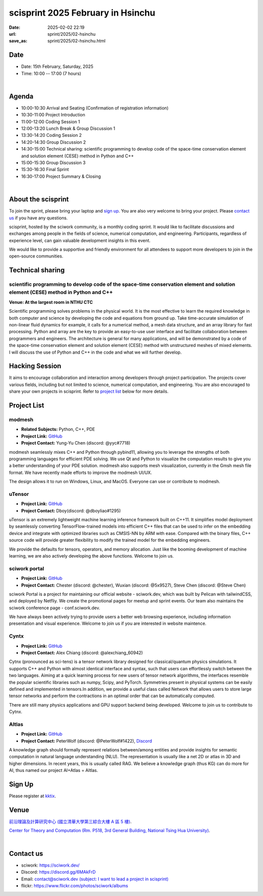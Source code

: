 ==============================================
scisprint 2025 February in Hsinchu
==============================================

:date: 2025-02-02 22:19
:url: sprint/2025/02-hsinchu
:save_as: sprint/2025/02-hsinchu.html

Date
-----

* Date: 15th February, Saturday, 2025
* Time: 10:00 -- 17:00 (7 hours)

|

Agenda 
-------

* 10:00-10:30 Arrival and Seating (Confirmation of registration information)

* 10:30-11:00 Project Introduction 

* 11:00-12:00 Coding Session 1

* 12:00-13:20 Lunch Break & Group Discussion 1

* 13:30-14:20 Coding Session 2

* 14:20-14:30 Group Discussion 2

* 14:30-15:00 Technical sharing: scientific programming to develop code of the space-time conservation element and solution element (CESE) method in Python and C++

* 15:00-15:30 Group Discussion 3

* 15:30-16:30 Final Sprint

* 16:30-17:00 Project Summary & Closing

|

About the scisprint
----------------------

To join the sprint, please bring your laptop and `sign up <#sign-up>`__.  You are also 
very welcome to bring your project. Please `contact us <#contact-us>`__ if you have any 
questions.

scisprint, hosted by the sciwork community, is a monthly coding sprint. It would like to 
facilitate discussions and exchanges among people in the fields of science, numerical 
computation, and engineering. Participants, regardless of experience level, can gain valuable 
development insights in this event.

.. This event includes a `hacking session <#hacking-session>`__ and `career conversation <#career-conversation>`__.

We would like to provide a supportive and friendly environment for all attendees to support more developers
to join in the open-source communities. 

Technical sharing
-------------------

scientific programming to develop code of the space-time conservation element and solution element (CESE) method in Python and C++
^^^^^^^^^^^^^^^^^^^^^^^^^^^^^^^^^^^^^^^^^^^^^^^^^^^^^^^^^^^^^^^^^^^^^^^^^^^^^^^^^^^^^^^^^^^^^^^^^^^^^^^^^^^^^^^^^^^^^^^^^^^^^^^^^^^^^

**Venue: At the largest room in NTHU CTC**

Scientific programming solves problems in the physical world. It is the most effective to learn the required knowledge in both
computer and science by developing the code and equations from ground up. Take time-accurate simulation of non-linear fluid dynamics
for example, it calls for a numerical method, a mesh data structure, and an array library for fast processing. Python and array are the
key to provide an easy-to-use user interface and facilitate collaboration between programmers and engineers. The architecture is general
for many applications, and will be demonstrated by a code of the space-time conservation element and solution element (CESE) method with
unstructured meshes of mixed elements. I will discuss the use of Python and C++ in the code and what we will further develop.

Hacking Session
------------------

It aims to encourage collaboration and interaction among developers through project 
participation. The projects cover various fields, including but not limited to science, 
numerical computation, and engineering. You are also encouraged to share your own projects 
in scisprint. Refer to `project list <#project-list>`__ below for more details.

Project List
---------------

modmesh
^^^^^^^^^

- **Related Subjects:** Python, C++, PDE
- **Project Link:** `GitHub <https://github.com/solvcon/modmesh>`__
- **Project Contact:** Yung-Yu Chen (discord: @yyc#7718)

modmesh seamlessly mixes C++ and Python through pybind11, allowing you to leverage the strengths of 
both programming languages for efficient PDE solving. We use Qt and Python to visualize the computation 
results to give you a better understanding of your PDE solution. modmesh also supports mesh visualization, 
currently in the Gmsh mesh file format. We have recently made efforts to improve the modmesh UI/UX.

The design allows it to run on Windows, Linux, and MacOS. Everyone can use or contribute to modmesh.

uTensor
^^^^^^^^

- **Project Link:** `GitHub <https://github.com/uTensor/uTensor>`__
- **Project Contact:** Dboy(discord: @dboyliao#1295)

uTensor is an extremely lightweight machine learning inference framework built on C++11. It simplifies model 
deployment by seamlessly converting TensorFlow-trained models into efficient C++ files that can be used to infer 
on the embedding device and integrate with optimized libraries such as CMSIS-NN by ARM with ease. Compared with 
the binary files, C++ source code will provide greater flexibility to modify the trained model for the embedding engineers. 

We provide the defaults for tensors, operators, and memory allocation. Just like the booming development of 
machine learning, we are also actively developing the above functions. Welcome to join us.

sciwork portal
^^^^^^^^^^^^^^^

- **Project Link:** `GitHub <https://github.com/sciwork/swportal>`__
- **Project Contact:** Chester (discord: @chester), Wuxian (discord: @5x9527), Steve Chen (discord: @Steve Chen)

sciwork Portal is a project for maintaining our official website - sciwork.dev, which was built by Pelican 
with tailwindCSS, and deployed by Netfliy. We create the promotional pages for meetup and sprint events. Our 
team also maintains the sciwork conference page - conf.sciwork.dev.

We have always been actively trying to provide users a better web browsing experience, including information 
presentation and visual experience. Welcome to join us if you are interested in website maintence.

Cyntx
^^^^^^

- **Project Link:** `GitHub <https://github.com/Cytnx-dev/Cytnx>`__
- **Project Contact:** Alex Chiang (discord: @alexchiang_60942)

Cytnx (pronounced as sci-tens) is a tensor network library designed for classical/quantum physics simulations.
It supports C++ and Python with almost identical interface and syntax, such that users can effortlessly switch
between the two languages. Aiming at a quick learning process for new users of tensor network algorithms, the
interfaces resemble the popular scientific libraries such as numpy, Scipy, and PyTorch.
Symmetries present in physical systems can be easily defined and implemented in tensors.In addition, we provide a useful class
called Network that allows users to store large tensor networks and perform the contractions in an optimal order that can be
automatically computed.

There are still many physics applications and GPU support backend being developed. Welcome to join us to contribute to Cytnx.

AItlas
^^^^^^^

- **Project Link:** `GitHub <https://github.com/Droidtown/AItlas>`__
- **Project Contact:** PeterWolf (discord: @PeterWolf#1422), `Discord <https://discord.com/invite/tYq4qUY4>`__

A knowledge graph should formally represent relations between/among entities and provide insights for semantic 
computation in natural language understanding (NLU). The representation is usually like a net 2D or atlas in 3D 
and higher dimensions. In recent years, this is usually called RAG. We believe a knowledge graph (thus KG) can 
do more for AI, thus named our project AI+Atlas = AItlas.

Sign Up
------------

Please register at `kktix <https://sciwork.kktix.cc/events/scisprint-202502-hsinchu>`__.

Venue
-----

`前沿理論及計算研究中心 (國立清華大學第三綜合大樓 A 區 5 樓) <https://goo.gl/maps/EH2wWtkLQ8qLWd669>`__.

`Center for Theory and Computation (Rm. P518, 3rd General Building, National Tsing Hua University) <https://goo.gl/maps/4i2K2XvJqw2J42pv5>`__.

.. raw:: html

  <div style="overflow:hidden; padding-bottom:56.25%; position:relative; height:0;">
    <iframe src="https://www.google.com/maps/embed?pb=!1m18!1m12!1m3!1d28976.98152829823!2d120.96353258312313!3d24.79125198152699!2m3!1f0!2f0!3f0!3m2!1i1024!2i768!4f13.1!3m3!1m2!1s0x3468360c81cfffe3%3A0xd7d529328f01b825!2z5ZyL56uL5riF6I-v5aSn5a2456ys5LiJ57ac5ZCI5aSn5qiT!5e0!3m2!1szh-TW!2stw!4v1662888048158!5m2!1szh-TW!2stw" 
      style="left:0; top:0; height:100%; width:100%; position:absolute; border:0;"
      allowfullscreen="" loading="lazy" referrerpolicy="no-referrer-when-downgrade">
    </iframe>
  </div>

|

Contact us
----------

* sciwork: https://sciwork.dev/
* Discord: https://discord.gg/6MAkFrD
* Email: `contact@sciwork.dev (subject: I want to lead a project in scisprint) <mailto:contact@sciwork.dev?subject=[sciwork]%20I%20want%20to%20lead%20a%20project%20in%20scisprint>`__
* flickr: https://www.flickr.com/photos/sciwork/albums
